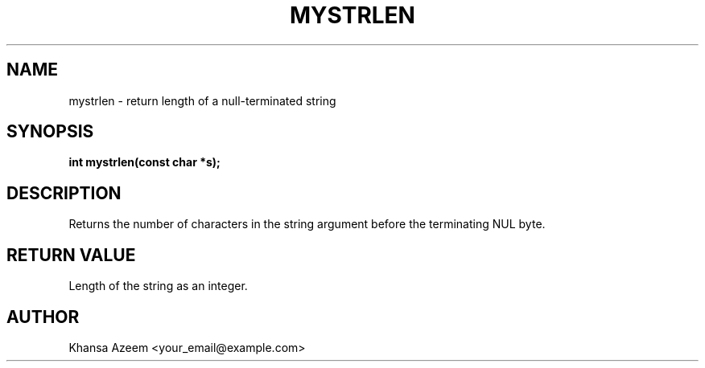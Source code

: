 .TH MYSTRLEN 3 "September 21, 2025" "libmyutils 0.4.1" "Library Functions"
.SH NAME
mystrlen \- return length of a null-terminated string
.SH SYNOPSIS
.B int mystrlen(const char *s);
.SH DESCRIPTION
Returns the number of characters in the string argument before the terminating NUL byte.
.SH RETURN VALUE
Length of the string as an integer.
.SH AUTHOR
Khansa Azeem <your_email@example.com>

